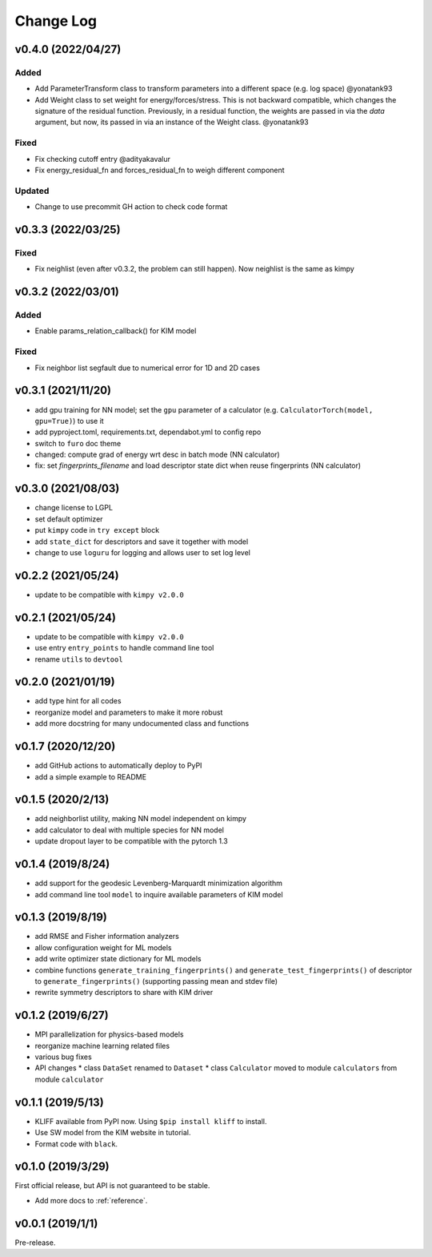.. _changelog:

==========
Change Log
==========

v0.4.0 (2022/04/27)
===================

Added
-----
- Add ParameterTransform class to transform parameters into a different space (e.g. log
  space) @yonatank93
- Add Weight class to set weight for energy/forces/stress. This is not backward
  compatible, which changes the signature of the residual function. Previously, in a
  residual function, the weights are passed in via the `data` argument, but now, its
  passed in via an instance of the Weight class. @yonatank93

Fixed
-----
- Fix checking cutoff entry @adityakavalur
- Fix energy_residual_fn and forces_residual_fn to weigh different component

Updated
-------
- Change to use precommit GH action to check code format


v0.3.3 (2022/03/25)
===================

Fixed
-----
- Fix neighlist (even after v0.3.2, the problem can still happen). Now neighlist is the
  same as kimpy


v0.3.2 (2022/03/01)
===================

Added
-----
- Enable params_relation_callback() for KIM model

Fixed
-----
- Fix neighbor list segfault due to numerical error for 1D and 2D cases


v0.3.1 (2021/11/20)
===================

- add gpu training for NN model; set the ``gpu`` parameter of a calculator (e.g.
  ``CalculatorTorch(model, gpu=True)``) to use it
- add pyproject.toml, requirements.txt, dependabot.yml to config repo
- switch to ``furo`` doc theme
- changed: compute grad of energy wrt desc in batch mode (NN calculator)
- fix: set `fingerprints_filename` and load descriptor state dict when reuse fingerprints
  (NN calculator)


v0.3.0 (2021/08/03)
===================

- change license to LGPL
- set default optimizer
- put ``kimpy`` code in ``try except`` block
- add ``state_dict`` for descriptors and save it together with model
- change to use ``loguru`` for logging and allows user to set log level


v0.2.2 (2021/05/24)
===================

- update to be compatible with ``kimpy v2.0.0``


v0.2.1 (2021/05/24)
===================

- update to be compatible with ``kimpy v2.0.0``
- use entry ``entry_points`` to handle command line tool
- rename ``utils`` to ``devtool``


v0.2.0 (2021/01/19)
===================

- add type hint for all codes
- reorganize model and parameters to make it more robust
- add more docstring for many undocumented class and functions


v0.1.7 (2020/12/20)
===================

- add GitHub actions to automatically deploy to PyPI
- add a simple example to README


v0.1.5 (2020/2/13)
==================

- add neighborlist utility, making NN model independent on kimpy
- add calculator to deal with multiple species for NN model
- update dropout layer to be compatible with the pytorch 1.3


v0.1.4 (2019/8/24)
==================

- add support for the geodesic Levenberg-Marquardt minimization algorithm
- add command line tool ``model`` to inquire available parameters of KIM model


v0.1.3 (2019/8/19)
==================

- add RMSE and Fisher information analyzers
- allow configuration weight for ML models
- add write optimizer state dictionary for ML models
- combine functions ``generate_training_fingerprints()`` and
  ``generate_test_fingerprints()`` of descriptor to ``generate_fingerprints()``
  (supporting passing mean and stdev file)
- rewrite symmetry descriptors to share with KIM driver


v0.1.2 (2019/6/27)
==================

- MPI parallelization for physics-based models
- reorganize machine learning related files
- various bug fixes
- API changes
  * class ``DataSet`` renamed to ``Dataset``
  * class ``Calculator`` moved to module ``calculators`` from module ``calculator``


v0.1.1 (2019/5/13)
==================

- KLIFF available from PyPI now. Using ``$pip install kliff`` to install.
- Use SW model from the KIM website in tutorial.
- Format code with ``black``.


v0.1.0 (2019/3/29)
==================
First official release, but API is not guaranteed to be stable.

- Add more docs to :ref:`reference`.


v0.0.1 (2019/1/1)
=================
Pre-release.
